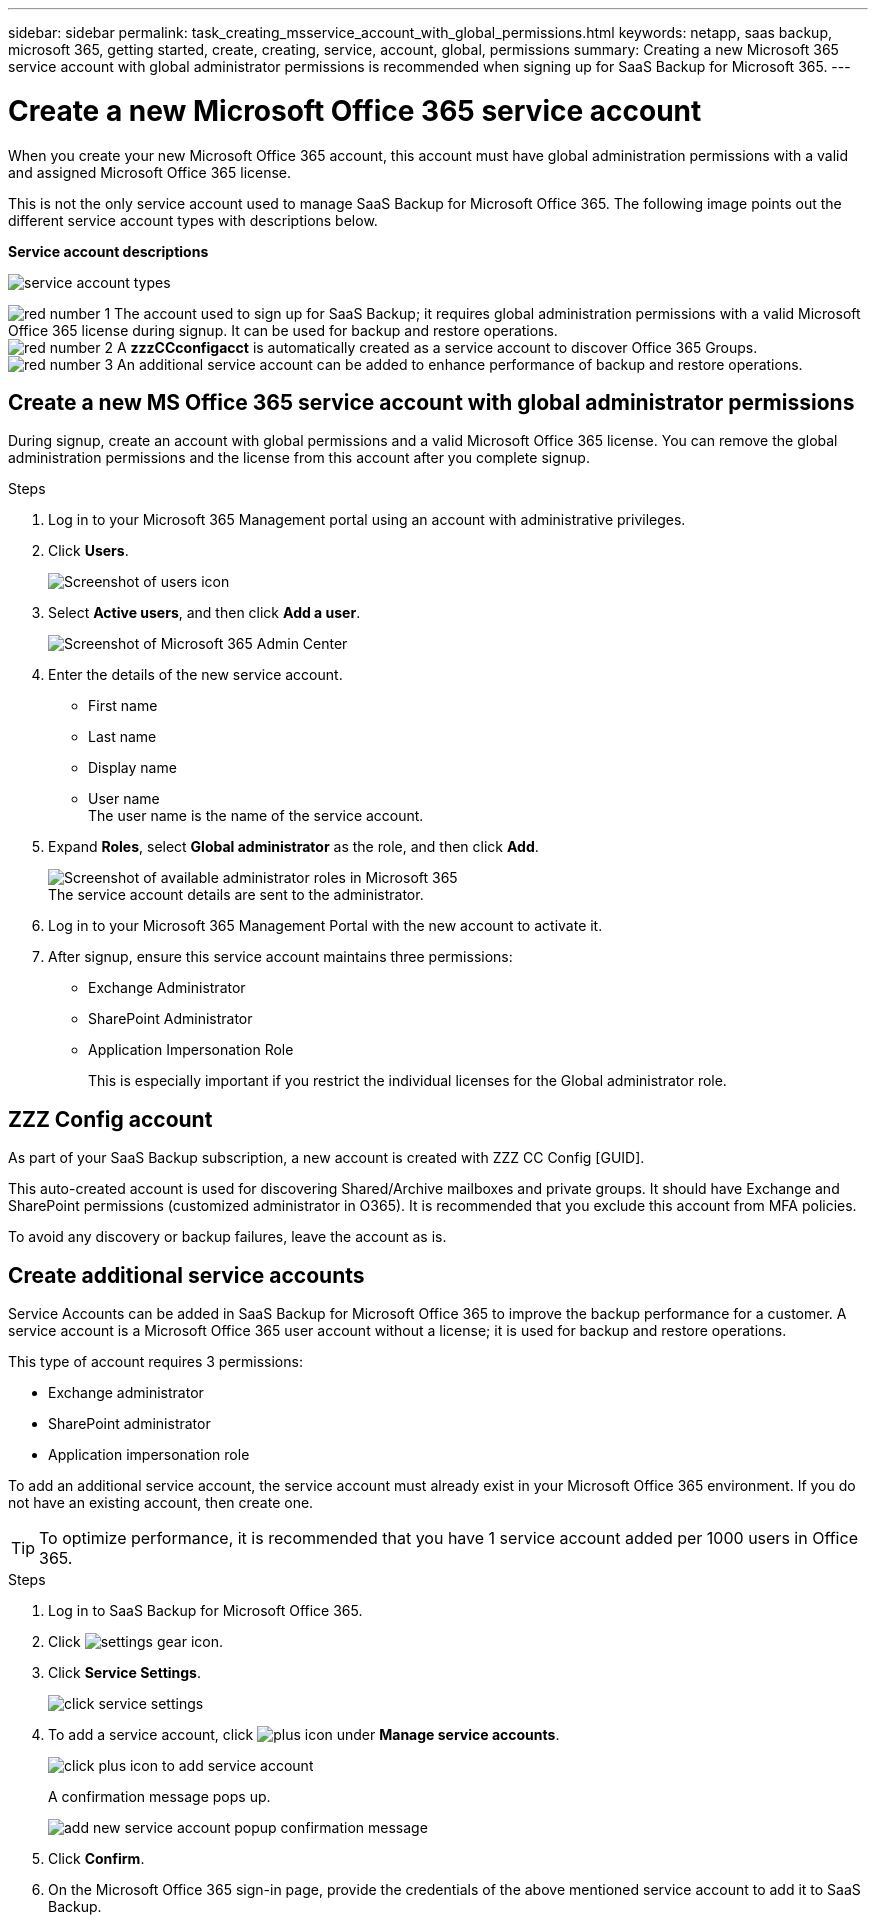 ---
sidebar: sidebar
permalink: task_creating_msservice_account_with_global_permissions.html
keywords: netapp, saas backup, microsoft 365, getting started, create, creating, service, account, global, permissions
summary: Creating a new Microsoft 365 service account with global administrator permissions is recommended when signing up for SaaS Backup for Microsoft 365.
---

= Create a new Microsoft Office 365 service account
:hardbreaks:
:nofooter:
:icons: font
:linkattrs:
:imagesdir: ./media/

[.lead]
When you create your new Microsoft Office 365 account, this account must have global administration permissions with a valid and assigned Microsoft Office 365 license.

This is not the only service account used to manage SaaS Backup for Microsoft Office 365. The following image points out the different service account types with descriptions below.

*Service account descriptions*

image:service_account_types.png[service account types]

image:step_1_red.png[red number 1] The account used to sign up for SaaS Backup; it requires global administration permissions with a valid Microsoft Office 365 license during signup. It can be used for backup and restore operations.
image:step_2_red.png[red number 2] A *zzzCCconfigacct* is automatically created as a service account to discover Office 365 Groups.
image:step_3_red.png[red number 3] An additional service account can be added to enhance performance of backup and restore operations.

== Create a new MS Office 365 service account with global administrator permissions

During signup, create an account with global permissions and a valid Microsoft Office 365 license. You can remove the global administration permissions and the license from this account after you complete signup.

.Steps
. Log in to your Microsoft 365 Management portal using an account with administrative privileges.
. Click *Users*.
+
image:screen_shot_ms_service_account_users.gif[Screenshot of users icon]
. Select *Active users*, and then click *Add a user*.
+
image:O365_AdminCenter.jpg[Screenshot of Microsoft 365 Admin Center]
. Enter the details of the new service account.
 * First name
 * Last name
 * Display name
 * User name
   The user name is the name of the service account.
. Expand *Roles*, select *Global administrator* as the role, and then click *Add*.
+
image:screen_shot_ms_service_account_roles.gif[Screenshot of available administrator roles in Microsoft 365]
 The service account details are sent to the administrator.

. Log in to your Microsoft 365 Management Portal with the new account to activate it.
. After signup, ensure this service account maintains three permissions:

*  Exchange Administrator
* SharePoint Administrator
* Application Impersonation Role
+
This is especially important if you restrict the individual licenses for the Global administrator role.

== ZZZ Config account
As part of your SaaS Backup subscription, a new account is created with ZZZ CC Config [GUID].

This auto-created account is used for discovering Shared/Archive mailboxes and private groups. It should have Exchange and SharePoint permissions (customized administrator in O365). It is recommended that you exclude this account from MFA policies.

To avoid any discovery or backup failures, leave the account as is.

== Create additional service accounts
Service Accounts can be added in SaaS Backup for Microsoft Office 365 to improve the backup performance for a customer. A service account is a Microsoft Office 365 user account without a license; it is used for backup and restore operations.

This type of account requires 3 permissions:

*	Exchange administrator
*	SharePoint administrator
*	Application impersonation role

To add an additional service account, the service account must already exist in your Microsoft Office 365 environment. If you do not have an existing account, then create one.

TIP: To optimize performance, it is recommended that you have 1 service account added per 1000 users in Office 365.

.Steps
. Log in to SaaS Backup for Microsoft Office 365.
. Click image:settings_icon.gif[settings gear icon].
. Click *Service Settings*.
+
image:click_service_settings.png[click service settings]
. To add a service account, click image:plus_icon.png[plus icon] under *Manage service accounts*.
+
image:add_service_account.png[click plus icon to add service account]
+
A confirmation message pops up.
+
image:add_new_service_account_confirmation_popup.png[add new service account popup confirmation message]
. Click *Confirm*.
. On the Microsoft Office 365 sign-in page, provide the credentials of the above mentioned service account to add it to SaaS Backup.
